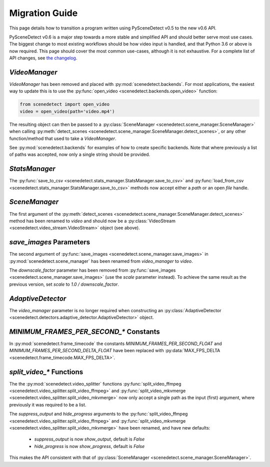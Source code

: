 
.. _scenedetect-migration_guide:

---------------------------------------------------------------
Migration Guide
---------------------------------------------------------------

This page details how to transition a program written using PySceneDetect v0.5 to the new v0.6 API.

PySceneDetect v0.6 is a major step towards a more stable and simplified API and should better serve most use cases.  The biggest change to most existing workflows should be how video input is handled, and that Python 3.6 or above is now required.  This page should cover the most common use-cases, although it is not exhaustive.  For a complete list of API changes, see `the changelog <https://pyscenedetect.readthedocs.io/en/latest/changelog/>`_.


===============================================================
`VideoManager`
===============================================================

`VideoManager` has been removed and placed with :py:mod:`scenedetect.backends`.  For most applications, the easiest way to update this is to use the :py:func:`open_video <scenedetect.backends.open_video>` function:

.. code:: python

    from scenedetect import open_video
    video = open_video(path='video.mp4')

The resulting object can then be passed to a :py:class:`SceneManager <scenedetect.scene_manager.SceneManager>` when calling :py:meth:`detect_scenes <scenedetect.scene_manager.SceneManager.detect_scenes>`, or any other function/method that used to take a `VideoManager`.

See :py:mod:`scenedetect.backends` for examples of how to create specific backends. Note that where previously a list of paths was accepted, now only a single string should be provided.


===============================================================
`StatsManager`
===============================================================

The :py:func:`save_to_csv <scenedetect.stats_manager.StatsManager.save_to_csv>` and :py:func:`load_from_csv <scenedetect.stats_manager.StatsManager.save_to_csv>` methods now accept either a `path` or an open `file` handle.


===============================================================
`SceneManager`
===============================================================

The first argument of the :py:meth:`detect_scenes <scenedetect.scene_manager.SceneManager.detect_scenes>` method has been renamed to `video` and should now be a :py:class:`VideoStream <scenedetect.video_stream.VideoStream>` object (see above).


===============================================================
`save_images` Parameters
===============================================================

The second argument of :py:func:`save_images <scenedetect.scene_manager.save_images>` in :py:mod:`scenedetect.scene_manager` has been renamed from `video_manager` to `video`.

The `downscale_factor` parameter has been removed from :py:func:`save_images <scenedetect.scene_manager.save_images>` (use the `scale` parameter instead). To achieve the same result as the previous version, set `scale` to `1.0 / downscale_factor`.


===============================================================
`AdaptiveDetector`
===============================================================

The `video_manager` parameter is no longer required when constructing an :py:class:`AdaptiveDetector <scenedetect.detectors.adaptive_detector.AdaptiveDetector>` object.


===============================================================
`MINIMUM_FRAMES_PER_SECOND_*` Constants
===============================================================

In :py:mod:`scenedetect.frame_timecode` the constants `MINIMUM_FRAMES_PER_SECOND_FLOAT` and `MINIMUM_FRAMES_PER_SECOND_DELTA_FLOAT` have been replaced with :py:data:`MAX_FPS_DELTA <scenedetect.frame_timecode.MAX_FPS_DELTA>`.


===============================================================
`split_video_*` Functions
===============================================================

The the :py:mod:`scenedetect.video_splitter` functions :py:func:`split_video_ffmpeg <scenedetect.video_splitter.split_video_ffmpeg>` and :py:func:`split_video_mkvmerge <scenedetect.video_splitter.split_video_mkvmerge>` now only accept a single path as the input (first) argument, where previously it was required to be a list.

The `suppress_output` and `hide_progress` arguments to the :py:func:`split_video_ffmpeg <scenedetect.video_splitter.split_video_ffmpeg>` and :py:func:`split_video_mkvmerge <scenedetect.video_splitter.split_video_mkvmerge>` have been renamed, and have new defaults:

 * `suppress_output` is now `show_output`, default is `False`
 * `hide_progress` is now `show_progress`, default is `False`

This makes the API consistent with that of :py:class:`SceneManager <scenedetect.scene_manager.SceneManager>`.
